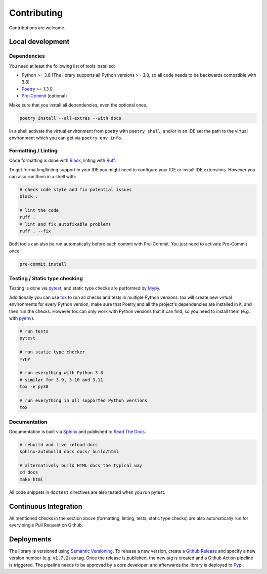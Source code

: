 Contributing
============

Contributions are welcome.

Local development
-----------------

Dependencies
^^^^^^^^^^^^

You need at least the following list of tools installed:

- Python >= 3.8 (The library supports all Python versions >= 3.8, so all code needs to be backwards compatible with 3.8)
- `Poetry <https://python-poetry.org/>`_ >= 1.3.0
- `Pre-Commit <https://pre-commit.com/>`_ (optional)

Make sure that you install all dependencies, even the optional ones.

.. code-block:: sh

   poetry install --all-extras --with docs

In a shell activate the virtual environment from poetry with ``poetry shell``, and/or in an IDE set the path to the virtual environment which you can get via ``poetry env info``.

Formatting / Linting
^^^^^^^^^^^^^^^^^^^^

Code formatting is done with `Black <https://black.readthedocs.io/en/stable/>`_, linting with `Ruff <https://beta.ruff.rs/>`_.

To get formatting/linting support in your IDE you might need to configure your IDE or install IDE extensions.
However you can also run them in a shell with:

.. code-block:: sh

   # check code style and fix potential issues
   black .

   # lint the code
   ruff .
   # lint and fix autofixable problems
   ruff . --fix

Both tools can also be run automatically before each commit with Pre-Commit.
You just need to activate Pre-Commit once.

.. code-block:: sh

   pre-commit install

Testing / Static type checking
^^^^^^^^^^^^^^^^^^^^^^^^^^^^^^

Testing is done via `pytest <https://docs.pytest.org>`_, and static type checks are performed by `Mypy <https://mypy-lang.org/>`_.

Additionally you can use `tox <https://tox.wiki>`_ to run all checks and tests in multiple Python versions.
tox will create new virtual environments for every Python version, make sure that Poetry and all the project's dependencies are installed in it, and then run the checks.
However tox can only work with Python versions that it can find, so you need to install them (e.g. with `pyenv <https://github.com/pyenv/pyenv>`_).

.. code-block:: sh

   # run tests
   pytest

   # run static type checker
   mypy

   # run everything with Python 3.8
   # similar for 3.9, 3.10 and 3.11
   tox -e py38

   # run everything in all supported Python versions
   tox

Documentation
^^^^^^^^^^^^^

Documentation is built via `Sphinx <https://www.sphinx-doc.org>`_ and published to `Read The Docs <https://dataclass-mapper.readthedocs.io>`_.

.. code-block:: sh

   # rebuild and live reload docs
   sphinx-autobuild docs docs/_build/html

   # alternatively build HTML docs the typical way
   cd docs
   make html

All code snippets in ``doctest`` directives are also tested when you run pytest.

Continuous Integration
----------------------

All mentioned checks in the section above (formatting, linting, tests, static type checks) are also automatically run for every single Pull Request on Github.

Deployments
-----------

The library is versioned using `Semantic Versioning <https://semver.org/>`_.
To release a new version, create a `Github Release <https://github.com/dataclass-mapper/dataclass-mapper/releases>`_ and specify a new version number (e.g. :code:`v1.7.2`) as tag.
Once the release is published, the new tag is created and a Github Action pipeline is triggered.
The pipeline needs to be approved by a core developer, and afterwards the library is deployed to `Pypi <https://pypi.org/project/dataclass-mapper/>`_.
